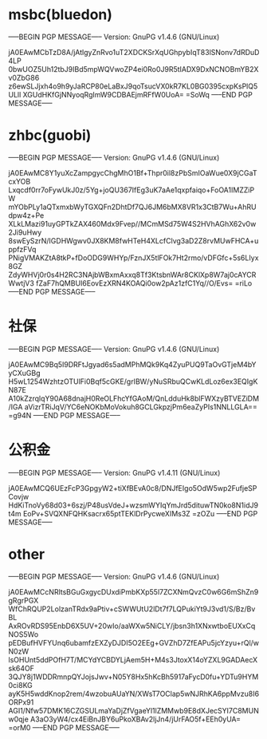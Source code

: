 * msbc(bluedon)
-----BEGIN PGP MESSAGE-----
Version: GnuPG v1.4.6 (GNU/Linux)

jA0EAwMCbTzD8A/jAtlgyZnRvo1uT2XDCKSrXqUGhpybIqT83lSNonv7dRDuD4LP
0bwUOZ5Uh12tbJ9IBd5mpWQVwoZP4ei0Ro0J9R5tIADX9DxNCNOBmYB2Xv0ZbG86
z6ewSLJjxh4o9h9yJaRCP80eLaBxJ9qoTsucVX0kR7KL0BG0395cxpKsPlQ5ULll
XGUdHKfGjNNyoqRgImW9CDBAEjmRFfW0UoA=
=SoWq
-----END PGP MESSAGE-----


* zhbc(guobi)
-----BEGIN PGP MESSAGE-----
Version: GnuPG v1.4.6 (GNU/Linux)

jA0EAwMC8Y1yuXcZampgycChgMhO1Bf+Thpr0il8zPbSmIOaWue0X9jCGaTcxYOB
Lxqcdf0rr7oFywUkJ0z/5Yg+joQU367IfEg3uK7aAe1qxpfaiqo+FoOA1IMZZiPW
mYObPLy1aQTxmxbWyTGXQFn2DhtDf7QJ6JM6bMX8VR1x3CtB7Wu+AhRUdpw4z+Pe
XLkLMazi91uyGPTkZAX460Mdx9Fvep//MCmMSd75W4S2HVhAGhX62v0w2Ji9uHwy
8swEySzrN/IGDHWgwv0JX8KM8fwHTeH4XLcfClvg3aD2Z8rvMUwFHCA+uppfzFVq
PNigVMAKZtA8tkP+fDoODG9WHYp/FznJX5tlFOk7Ht2rmo/vDFGfc+5s6LIyx8GZ
ZdyWHVj0r0s4H2RC3NAjbWBxmAxxq8Tf3KtsbnWAr8CKlXp8W7aj0cAYCRWwtjV3
fZaF7hQMBUI6EovEzXRN4KOAQi0ow2pAz1zfC1Yq//O/Evs=
=riLo
-----END PGP MESSAGE-----


* 社保
-----BEGIN PGP MESSAGE-----
Version: GnuPG v1.4.6 (GNU/Linux)

jA0EAwMC9Bq5I9DRFtJgyad6s5adMPhMQk9Kq4ZyuPUQ9TaOvGTjeM4bYyCXuGBg
H5wL1254WzhtzOTUlFi0Bqf5cGKE/grIBW/yNuSRbuQCwKLdLoz6ex3EQIgKN87E
A10kZzrqlqY90A68dnajH0ReOLFhcYfGAoM/QnLdduHk8blFWXzyBTVEZiDM/IGA
aVizrTRiJqV/YC6eNOKbMoVokuh8GCLGkpzjPm6eaZyPIs1NNLLGLA==
=g94N
-----END PGP MESSAGE-----

* 公积金
-----BEGIN PGP MESSAGE-----
Version: GnuPG v1.4.11 (GNU/Linux)

jA0EAwMCQ6UEzFcP3GpgyW2+tiXfBEvA0c8/DNJfEIgo5OdW5wp2FufjeSPCovjw
HdKiTnoVy68d03+6szj/P48usVdeJ+wzsmWYIqYmJrd5dituwTN0ko8N1idJ9t4m
EoPv+SVQXNFQHKsacrx65ptTEKlDrPycweXIMs3Z
=zOZu
-----END PGP MESSAGE-----



* other
-----BEGIN PGP MESSAGE-----
Version: GnuPG v1.4.6 (GNU/Linux)

jA0EAwMCcNRltsBGuGxgycDUxdiPmbKXp55l7ZCXNmQvzC0w6G6mShZn9gRgrPGX
WfChRQUP2LolzanTRdx9aPtiv+cSWWUtU2lDt7f7LQPukiYt9J3vd1/S/Bz/BvBL
AxROvRDS95EnbD6X5UV+20wIo/aaWXw5NiCLY/jbsn3h1XNxwtboEUXxCqNOS5Wo
pEDBufHVFYUnq6ubamfzEXZyDJDI5O2EEg+GVZhD7ZfEAPu5jcYzyu+rQl/wN0zW
lsOHUnt5ddPOfH7T/MCYdYCBDYLjAem5H+M4s3JtoxX14oYZXL9GADAecXsk64OF
3QJY8j1WDDRmnpQYJojsJwv+N05Y8Hx5hKcBh5917aFycD0fu+YDTu9HYM0ci8KG
ayK5H5wddKnop2rem/4wzobuAUaYN/XWsT7OClap5wNJRhKA6ppMvzu8I6ORPx91
AGI1/Nfw57DMK16CZGSULmaYaDjZfVgaeYl1lZMMwb9E8dXJecSYI7C8MUNw0qje
A3aO3yW4/cx4EiBnJBY6uPkoXBAv2ljJn4/jUrFAO5f+EEh0yUA=
=orM0
-----END PGP MESSAGE-----

